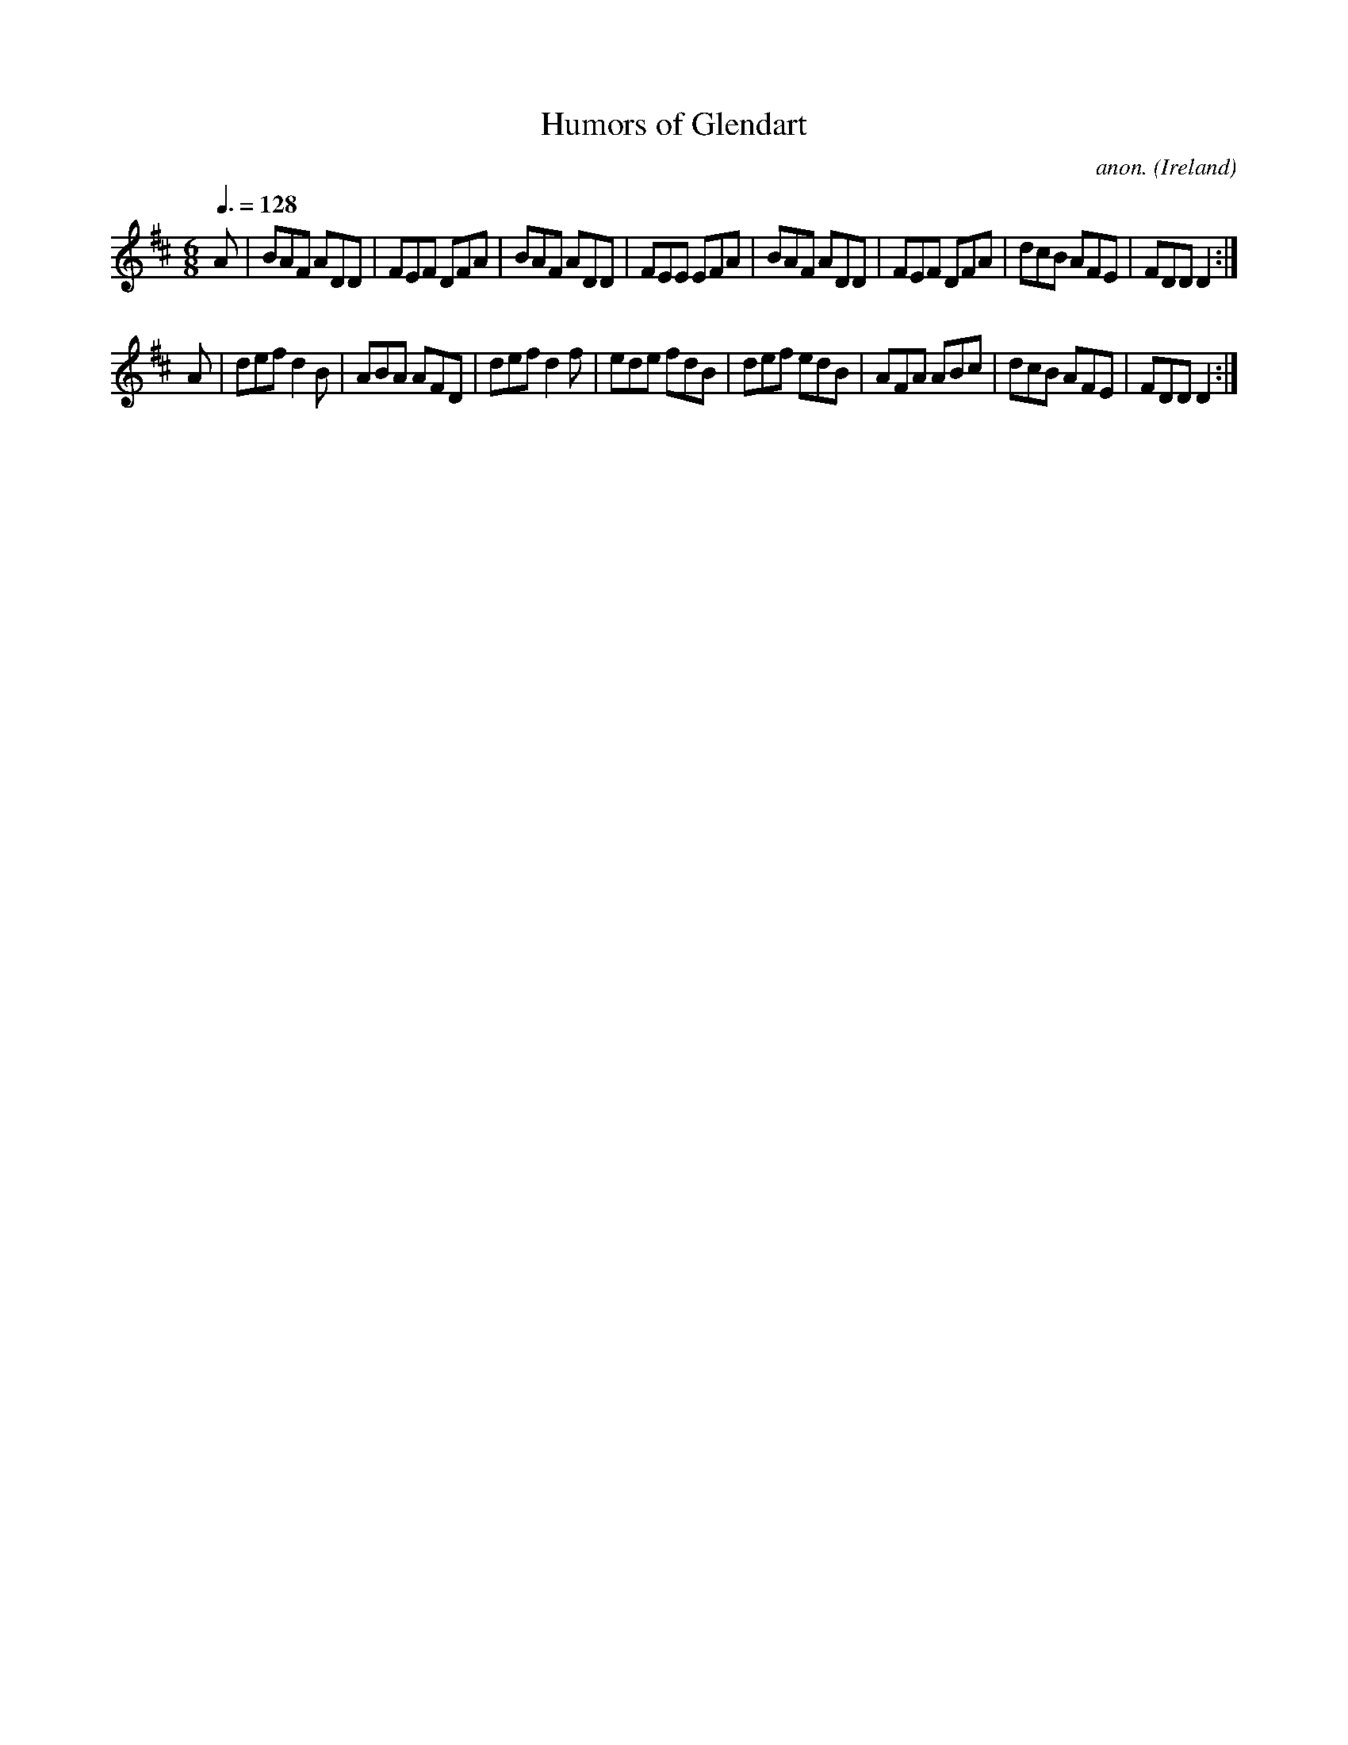 X:19
T:Humors of Glendart
C:anon.
O:Ireland
B:Francis O'Neill: "The Dance Music of Ireland" (1907) no. 19
R:Double jig
M:6/8
L:1/8
Q:3/8=128
K:D
A|BAF ADD|FEF DFA|BAF ADD|FEE EFA|BAF ADD|FEF DFA|dcB AFE|FDD D2:|
A|def d2B|ABA AFD|def d2f|ede fdB|def edB|AFA ABc|dcB AFE|FDD D2:|
